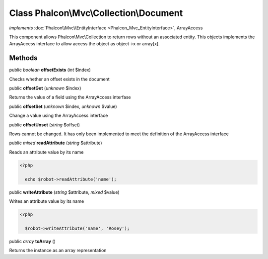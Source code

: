 Class **Phalcon\\Mvc\\Collection\\Document**
============================================

*implements* :doc:`Phalcon\\Mvc\\EntityInterface <Phalcon_Mvc_EntityInterface>`, ArrayAccess

This component allows Phalcon\\Mvc\\Collection to return rows without an associated entity. This objects implements the ArrayAccess interface to allow access the object as object->x or array[x].


Methods
-------

public *boolean*  **offsetExists** (*int* $index)

Checks whether an offset exists in the document



public  **offsetGet** (*unknown* $index)

Returns the value of a field using the ArrayAccess interfase



public  **offsetSet** (*unknown* $index, *unknown* $value)

Change a value using the ArrayAccess interface



public  **offsetUnset** (*string* $offset)

Rows cannot be changed. It has only been implemented to meet the definition of the ArrayAccess interface



public *mixed*  **readAttribute** (*string* $attribute)

Reads an attribute value by its name 

.. code-block:: php

    <?php

      echo $robot->readAttribute('name');




public  **writeAttribute** (*string* $attribute, *mixed* $value)

Writes an attribute value by its name 

.. code-block:: php

    <?php

      $robot->writeAttribute('name', 'Rosey');




public *array*  **toArray** ()

Returns the instance as an array representation



